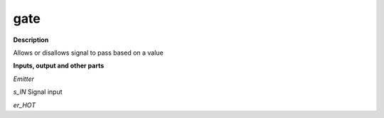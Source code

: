 gate
====

.. _gate:

**Description**

Allows or disallows signal to pass based on a value

**Inputs, output and other parts**

*Emitter* 

*s_IN* Signal input

*er_HOT* 


